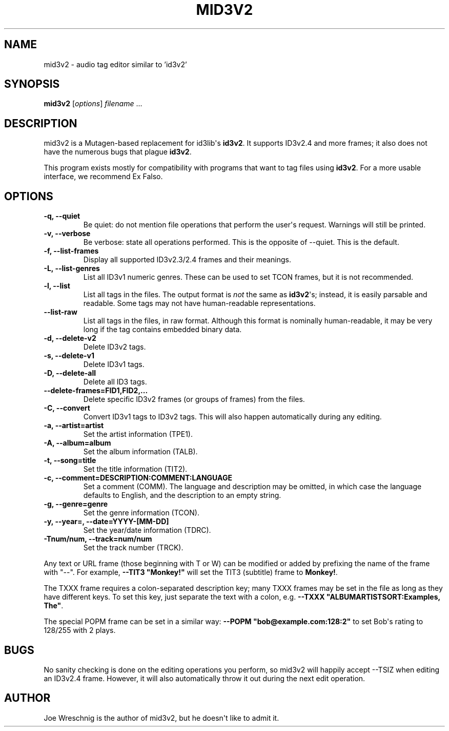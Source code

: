 .\" Man page generated from reStructeredText.
.
.TH MID3V2 1 "October 30th, 2010" "" ""
.SH NAME
mid3v2 \- audio tag editor similar to 'id3v2'
.
.nr rst2man-indent-level 0
.
.de1 rstReportMargin
\\$1 \\n[an-margin]
level \\n[rst2man-indent-level]
level margin: \\n[rst2man-indent\\n[rst2man-indent-level]]
-
\\n[rst2man-indent0]
\\n[rst2man-indent1]
\\n[rst2man-indent2]
..
.de1 INDENT
.\" .rstReportMargin pre:
. RS \\$1
. nr rst2man-indent\\n[rst2man-indent-level] \\n[an-margin]
. nr rst2man-indent-level +1
.\" .rstReportMargin post:
..
.de UNINDENT
. RE
.\" indent \\n[an-margin]
.\" old: \\n[rst2man-indent\\n[rst2man-indent-level]]
.nr rst2man-indent-level -1
.\" new: \\n[rst2man-indent\\n[rst2man-indent-level]]
.in \\n[rst2man-indent\\n[rst2man-indent-level]]u
..
.SH SYNOPSIS
.sp
\fBmid3v2\fP [\fIoptions\fP] \fIfilename\fP ...
.SH DESCRIPTION
.sp
mid3v2 is a Mutagen\-based replacement for id3lib\(aqs \fBid3v2\fP. It supports
ID3v2.4 and more frames; it also does not have the numerous bugs that
plague \fBid3v2\fP.
.sp
This program exists mostly for compatibility with programs that want
to tag files using \fBid3v2\fP. For a more usable interface, we recommend Ex
Falso.
.SH OPTIONS
.INDENT 0.0
.TP
.B \-q,  \-\-quiet
Be quiet: do not mention file operations that perform the user\(aqs
request. Warnings will still be printed.
.TP
.B \-v,  \-\-verbose
Be verbose: state all operations performed. This is the opposite of
\-\-quiet. This is the default.
.TP
.B \-f,  \-\-list\-frames
Display all supported ID3v2.3/2.4 frames and their meanings.
.TP
.B \-L,  \-\-list\-genres
List all ID3v1 numeric genres. These can be used to set TCON frames,
but it is not recommended.
.TP
.B \-l,  \-\-list
List all tags in the files. The output format is \fInot\fP the same as
\fBid3v2\fP\(aqs; instead, it is easily parsable and readable. Some tags may not
have human\-readable representations.
.TP
.B \-\-list\-raw
List all tags in the files, in raw format. Although this format is
nominally human\-readable, it may be very long if the tag contains
embedded binary data.
.TP
.B \-d,  \-\-delete\-v2
Delete ID3v2 tags.
.TP
.B \-s,  \-\-delete\-v1
Delete ID3v1 tags.
.TP
.B \-D,  \-\-delete\-all
Delete all ID3 tags.
.UNINDENT
.INDENT 0.0
.TP
.B \-\-delete\-frames=FID1,FID2,...
Delete specific ID3v2 frames (or groups of frames) from the files.
.UNINDENT
.INDENT 0.0
.TP
.B \-C,  \-\-convert
Convert ID3v1 tags to ID3v2 tags. This  will also happen automatically
during any editing.
.UNINDENT
.INDENT 0.0
.TP
.B \-a, \-\-artist=artist
Set the artist information (TPE1).
.TP
.B \-A, \-\-album=album
Set the album information (TALB).
.TP
.B \-t, \-\-song=title
Set the title information (TIT2).
.TP
.B \-c, \-\-comment=DESCRIPTION:COMMENT:LANGUAGE
Set a comment (COMM). The language and description may be omitted, in
which case the language defaults to English, and the description to an
empty string.
.TP
.B \-g, \-\-genre=genre
Set the genre information (TCON).
.TP
.B \-y, \-\-year=, \-\-date=YYYY\-[MM\-DD]
Set the year/date information (TDRC).
.TP
.B \-Tnum/num, \-\-track=num/num
Set the track number (TRCK).
.UNINDENT
.sp
Any text or URL frame (those beginning with T or W) can be modified or
added by prefixing the name of the frame with "\-\-". For example, \fB\-\-TIT3
"Monkey!"\fP will set the TIT3 (subtitle) frame to \fBMonkey!\fP.
.sp
The TXXX frame requires a colon\-separated description key; many TXXX frames
may be set in the file as long as they have different keys. To set this
key, just separate the text with a colon, e.g. \fB\-\-TXXX
"ALBUMARTISTSORT:Examples, The"\fP.
.sp
The special POPM frame can be set in a similar way: \fB\-\-POPM
"bob@example.com:128:2"\fP to set Bob\(aqs rating to 128/255 with 2 plays.
.SH BUGS
.sp
No sanity checking is done on the editing operations you perform, so mid3v2
will happily accept \-\-TSIZ when editing an ID3v2.4 frame. However, it will
also automatically throw it out during the next edit operation.
.SH AUTHOR
.sp
Joe Wreschnig is the author of mid3v2, but he doesn\(aqt like to admit it.
.\" Generated by docutils manpage writer.
.\" 
.
